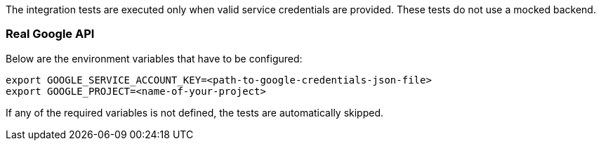 The integration tests are executed only when valid service credentials are provided.
These tests do not use a mocked backend.

=== Real Google API

Below are the environment variables that have to be configured:

[source,shell]
----
export GOOGLE_SERVICE_ACCOUNT_KEY=<path-to-google-credentials-json-file>
export GOOGLE_PROJECT=<name-of-your-project>
----

If any of the required variables is not defined, the tests are automatically skipped.